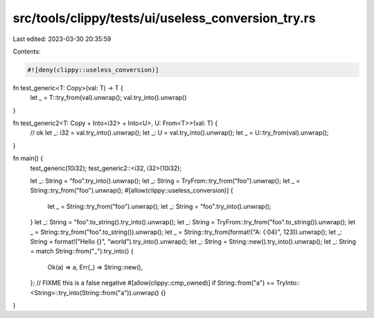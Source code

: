 src/tools/clippy/tests/ui/useless_conversion_try.rs
===================================================

Last edited: 2023-03-30 20:35:59

Contents:

.. code-block:: rs

    #![deny(clippy::useless_conversion)]

fn test_generic<T: Copy>(val: T) -> T {
    let _ = T::try_from(val).unwrap();
    val.try_into().unwrap()
}

fn test_generic2<T: Copy + Into<i32> + Into<U>, U: From<T>>(val: T) {
    // ok
    let _: i32 = val.try_into().unwrap();
    let _: U = val.try_into().unwrap();
    let _ = U::try_from(val).unwrap();
}

fn main() {
    test_generic(10i32);
    test_generic2::<i32, i32>(10i32);

    let _: String = "foo".try_into().unwrap();
    let _: String = TryFrom::try_from("foo").unwrap();
    let _ = String::try_from("foo").unwrap();
    #[allow(clippy::useless_conversion)]
    {
        let _ = String::try_from("foo").unwrap();
        let _: String = "foo".try_into().unwrap();
    }
    let _: String = "foo".to_string().try_into().unwrap();
    let _: String = TryFrom::try_from("foo".to_string()).unwrap();
    let _ = String::try_from("foo".to_string()).unwrap();
    let _ = String::try_from(format!("A: {:04}", 123)).unwrap();
    let _: String = format!("Hello {}", "world").try_into().unwrap();
    let _: String = String::new().try_into().unwrap();
    let _: String = match String::from("_").try_into() {
        Ok(a) => a,
        Err(_) => String::new(),
    };
    // FIXME this is a false negative
    #[allow(clippy::cmp_owned)]
    if String::from("a") == TryInto::<String>::try_into(String::from("a")).unwrap() {}
}


